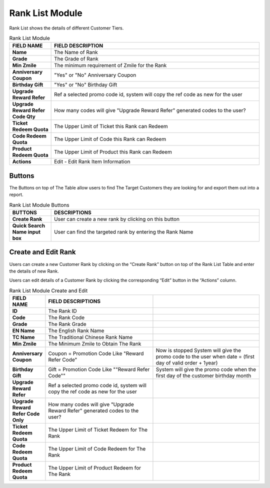 ************
Rank List Module 
************
Rank List shows the details of different Customer Tiers.

|ranklist|

.. list-table:: Rank List Module
    :widths: 10 50
    :header-rows: 1
    :stub-columns: 1

    * - FIELD NAME
      - FIELD DESCRIPTION
    * - Name
      - The Name of Rank
    * - Grade
      - The Grade of Rank
    * - Min Zmile
      - The minimum requirement of Zmile for the Rank
    * - Anniversary Coupon
      - "Yes" or "No" Anniversary Coupon
    * - Birthday Gift
      - "Yes" or "No" Birthday Gift
    * - Upgrade Reward Refer
      - Ref a selected promo code id, system will copy the ref code as new for the user
    * - Upgrade Reward Refer Code Qty
      - How many codes will give "Upgrade Reward Refer" generated codes to the user?
    * - Ticket Redeem Quota
      - The Upper Limit of Ticket this Rank can Redeem
    * - Code Redeem Quota
      - The Upper Limit of Code this Rank can Redeem
    * - Product Redeem Quota
      - The Upper Limit of Product this Rank can Redeem
    * - Actions
      - Edit - Edit Rank Item Information
      
Buttons
==================
The Buttons on top of The Table allow users to find The Target Customers they are looking for and export them out into a report.

|ranklist_buttons|

.. list-table:: Rank List Module Buttons
    :widths: 10 50
    :header-rows: 1
    :stub-columns: 1

    * - BUTTONS
      - DESCRIPTIONS
    * - Create Rank
      - User can create a new rank by clicking on this button
    * - Quick Search Name input box
      - User can find the targeted rank by entering the Rank Name
      
Create and Edit Rank
==================
Users can create a new Customer Rank by clicking on the “Create Rank” button on top of the Rank List Table and enter the details of new Rank.

|ranklist_edit|

Users can edit details of a Customer Rank by clicking the corresponding “Edit” button in the “Actions” column.

|ranklist_edit2|

.. list-table:: Rank List Module Create and Edit
    :widths: 10 50 50
    :header-rows: 1
    :stub-columns: 1

    * - FIELD NAME
      - FIELD DESCRIPTIONS
      -
    * - ID
      - The Rank ID
      -
    * - Code
      - The Rank Code
      -
    * - Grade
      - The Rank Grade
      -
    * - EN Name
      - The English Rank Name
      -
    * - TC Name
      - The Traditional Chinese Rank Name
      -
    * - Min Zmile
      - The Minimum Zmile to Obtain The Rank
      -
    * - Anniversary Coupon
      - Coupon = Promotion Code
        Like "Reward Refer Code"
      - Now is stopped 
        System will give the promo code to the user when date = (first day of valid order + 1year)
    * - Birthday Gift
      - Gift = Promotion Code
        Like ""Reward Refer Code""
      - System will give the promo code when the first day of the customer birthday month
    * - Upgrade Reward Refer
      - Ref a selected promo code id, system will copy the ref code as new for the user
      -
    * - Upgrade Reward Refer Code Only
      - How many codes will give "Upgrade Reward Refer" generated codes to the user?
      - 
    * - Ticket Redeem Quota
      - The Upper Limit of Ticket Redeem for The Rank
      -
    * - Code Redeem Quota
      - The Upper Limit of Code Redeem for The Rank
      -
    * - Product Redeem Quota
      - The Upper Limit of Product Redeem for The Rank
      -


.. |ranklist| image:: ranklist.JPG
.. |ranklist_buttons| image:: ranklist_buttons.JPG
.. |ranklist_edit| image:: ranklist_edit.JPG
.. |ranklist_edit2| image:: ranklist_edit2.JPG

